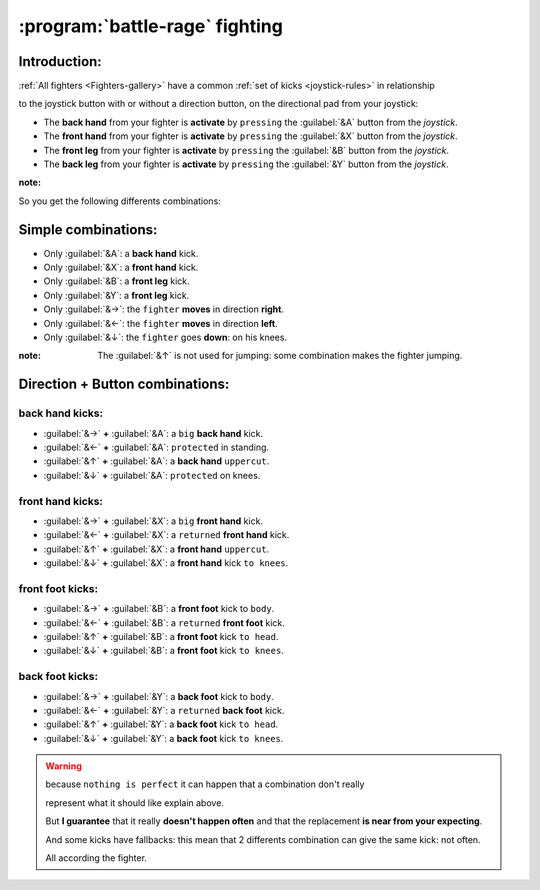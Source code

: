 :program:`battle-rage` fighting
===============================

Introduction:
-------------

:ref:`All fighters <Fighters-gallery>` have a common :ref:`set of kicks <joystick-rules>` in relationship

to the joystick button with or without a direction button, on the directional pad from your joystick:
 
  
.. image:: ./_images/joystick_battle-rage.png

+ The **back hand** from your fighter is **activate** by ``pressing`` the :guilabel:`&A` button from the *joystick*.

+ The **front hand** from your fighter  is **activate** by ``pressing`` the :guilabel:`&X` button from the *joystick*.

+ The **front leg** from your fighter is **activate** by ``pressing`` the :guilabel:`&B` button from the *joystick*.

+ The **back leg** from your fighter is **activate** by ``pressing`` the :guilabel:`&Y` button from the *joystick*.

:note:

So you get the following differents combinations:

.. _fighting-joystick-combination:

Simple **combinations**:
------------------------

- Only :guilabel:`&A`: a **back hand** kick.



- Only :guilabel:`&X`: a **front hand** kick.



- Only :guilabel:`&B`: a **front leg** kick.



- Only :guilabel:`&Y`: a **front leg** kick.



- Only :guilabel:`&→`: the ``fighter`` **moves** in direction **right**.



- Only :guilabel:`&←`: the ``fighter`` **moves** in direction **left**.



- Only :guilabel:`&↓`: the ``fighter`` goes **down**: on his knees.

:note: The :guilabel:`&↑` is not used for jumping: some combination makes the fighter jumping.

Direction + Button **combinations**:
------------------------------------

**back hand** kicks:
++++++++++++++++++++

- :guilabel:`&→` **+** :guilabel:`&A`: a ``big`` **back hand** kick.



- :guilabel:`&←` **+** :guilabel:`&A`: ``protected`` in standing.



- :guilabel:`&↑` **+** :guilabel:`&A`: a **back hand** ``uppercut``.



- :guilabel:`&↓` **+** :guilabel:`&A`: ``protected`` on knees.

**front hand** kicks:
+++++++++++++++++++++

- :guilabel:`&→` **+** :guilabel:`&X`: a ``big`` **front hand** kick.



- :guilabel:`&←` **+** :guilabel:`&X`: a ``returned`` **front hand** kick.



- :guilabel:`&↑` **+** :guilabel:`&X`: a **front hand** ``uppercut``.



- :guilabel:`&↓` **+** :guilabel:`&X`: a **front hand** kick ``to knees``.

**front foot** kicks:
+++++++++++++++++++++

- :guilabel:`&→` **+** :guilabel:`&B`: a **front foot** kick to ``body``.



- :guilabel:`&←` **+** :guilabel:`&B`: a ``returned`` **front foot** kick.



- :guilabel:`&↑` **+** :guilabel:`&B`: a **front foot** kick ``to head``.



- :guilabel:`&↓` **+** :guilabel:`&B`: a **front foot** kick ``to knees``.

**back foot** kicks:
++++++++++++++++++++

- :guilabel:`&→` **+** :guilabel:`&Y`: a **back foot** kick to ``body``.



- :guilabel:`&←` **+** :guilabel:`&Y`: a ``returned`` **back foot** kick.



- :guilabel:`&↑` **+** :guilabel:`&Y`: a **back foot** kick ``to head``.



- :guilabel:`&↓` **+** :guilabel:`&Y`: a **back foot** kick ``to knees``.

.. warning::

  because ``nothing is perfect`` it can happen that a combination don't really

  represent what it should like explain above.

  But **I guarantee** that it really **doesn't happen often** and that the replacement **is near from your expecting**.

  And some kicks have fallbacks: this mean that 2 differents combination can give the same kick: not often.

  All according the fighter. 